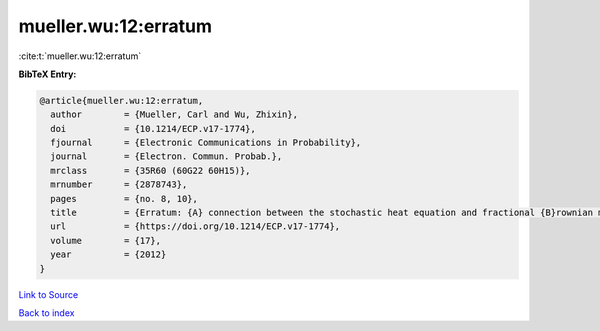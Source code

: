 mueller.wu:12:erratum
=====================

:cite:t:`mueller.wu:12:erratum`

**BibTeX Entry:**

.. code-block:: bibtex

   @article{mueller.wu:12:erratum,
     author        = {Mueller, Carl and Wu, Zhixin},
     doi           = {10.1214/ECP.v17-1774},
     fjournal      = {Electronic Communications in Probability},
     journal       = {Electron. Commun. Probab.},
     mrclass       = {35R60 (60G22 60H15)},
     mrnumber      = {2878743},
     pages         = {no. 8, 10},
     title         = {Erratum: {A} connection between the stochastic heat equation and fractional {B}rownian motion and a simple proof of a result of {T}alagrand [MR2481666]},
     url           = {https://doi.org/10.1214/ECP.v17-1774},
     volume        = {17},
     year          = {2012}
   }

`Link to Source <https://doi.org/10.1214/ECP.v17-1774},>`_


`Back to index <../By-Cite-Keys.html>`_
